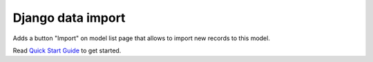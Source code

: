 
Django data import
====================

Adds a button "Import" on model list page that allows to import new records to this model.

Read `Quick Start Guide <https://github.com/1st/django-data-import>`_ to get started.


